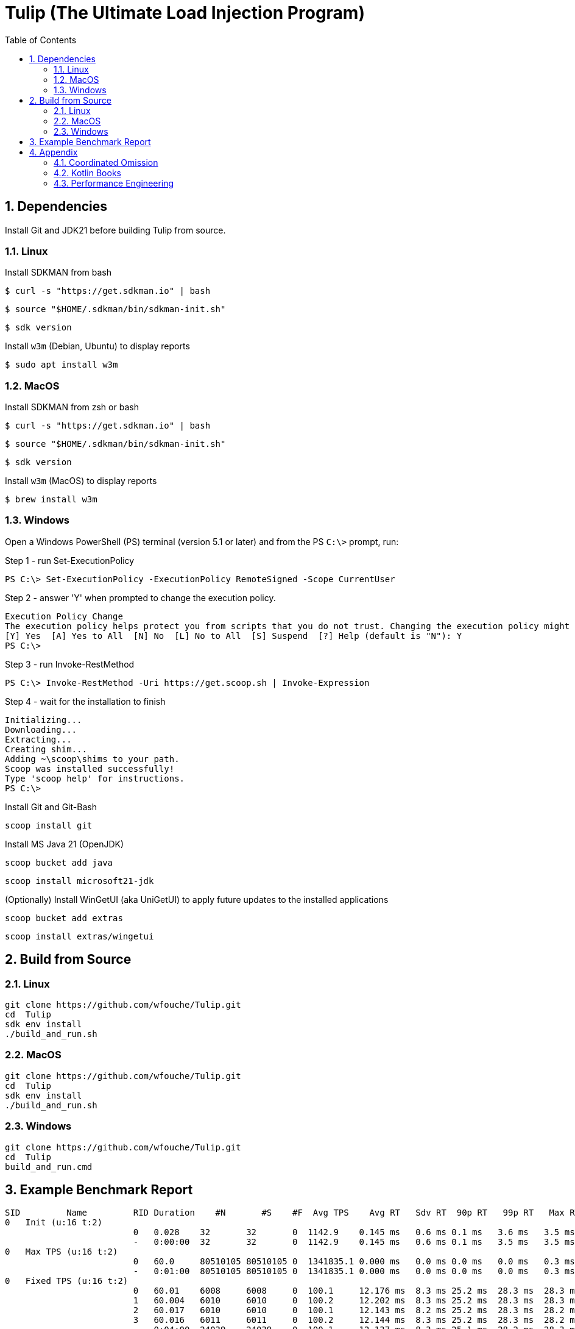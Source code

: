 = Tulip (The Ultimate Load Injection Program)
:sectnums:
:toc:

== Dependencies

Install Git and JDK21 before building Tulip from source.

=== Linux

Install SDKMAN from bash
----
$ curl -s "https://get.sdkman.io" | bash
----

----
$ source "$HOME/.sdkman/bin/sdkman-init.sh"
----

----
$ sdk version
----

Install `w3m` (Debian, Ubuntu) to display reports
----
$ sudo apt install w3m
----

=== MacOS

Install SDKMAN from zsh or bash
----
$ curl -s "https://get.sdkman.io" | bash
----

----
$ source "$HOME/.sdkman/bin/sdkman-init.sh"
----

----
$ sdk version
----

Install `w3m` (MacOS) to display reports
----
$ brew install w3m
----

=== Windows

Open a Windows PowerShell (PS) terminal (version 5.1 or later) and from the PS `C:\>` prompt, run:

.Step 1 - run Set-ExecutionPolicy
----
PS C:\> Set-ExecutionPolicy -ExecutionPolicy RemoteSigned -Scope CurrentUser
----
.Step 2 - answer 'Y' when prompted to change the execution policy.
----
Execution Policy Change
The execution policy helps protect you from scripts that you do not trust. Changing the execution policy might expose you to the security risks described in the about_Execution_Policies help topic at https:/go.microsoft.com/fwlink/?LinkID=135170. Do you want to change the execution policy?
[Y] Yes  [A] Yes to All  [N] No  [L] No to All  [S] Suspend  [?] Help (default is "N"): Y
PS C:\>
----

.Step 3 - run Invoke-RestMethod
----
PS C:\> Invoke-RestMethod -Uri https://get.scoop.sh | Invoke-Expression
----

.Step 4 - wait for the installation to finish
----
Initializing...
Downloading...
Extracting...
Creating shim...
Adding ~\scoop\shims to your path.
Scoop was installed successfully!
Type 'scoop help' for instructions.
PS C:\>
----

Install Git and Git-Bash

[source,cmd]
----
scoop install git
----

Install MS Java 21 (OpenJDK)
----
scoop bucket add java
----

----
scoop install microsoft21-jdk
----

(Optionally) Install WinGetUI (aka UniGetUI) to apply future updates to the installed applications
----
scoop bucket add extras
----
----
scoop install extras/wingetui
----

== Build from Source

=== Linux

----
git clone https://github.com/wfouche/Tulip.git
cd  Tulip
sdk env install
./build_and_run.sh
----

=== MacOS

----
git clone https://github.com/wfouche/Tulip.git
cd  Tulip
sdk env install
./build_and_run.sh
----

=== Windows

----
git clone https://github.com/wfouche/Tulip.git
cd  Tulip
build_and_run.cmd
----

== Example Benchmark Report

[source,text,options=nowrap]
----
SID         Name         RID Duration    #N       #S    #F  Avg TPS    Avg RT   Sdv RT  90p RT   99p RT   Max RT      Max RT Timestamp
0   Init (u:16 t:2)
                         0   0.028    32       32       0  1142.9    0.145 ms   0.6 ms 0.1 ms   3.6 ms   3.5 ms   2024-07-08 14:05:21.981
                         -   0:00:00  32       32       0  1142.9    0.145 ms   0.6 ms 0.1 ms   3.5 ms   3.5 ms   2024-07-08 14:05:21.981
0   Max TPS (u:16 t:2)
                         0   60.0     80510105 80510105 0  1341835.1 0.000 ms   0.0 ms 0.0 ms   0.0 ms   0.3 ms   2024-07-08 14:07:56.842
                         -   0:01:00  80510105 80510105 0  1341835.1 0.000 ms   0.0 ms 0.0 ms   0.0 ms   0.3 ms   2024-07-08 14:07:56.842
0   Fixed TPS (u:16 t:2)
                         0   60.01    6008     6008     0  100.1     12.176 ms  8.3 ms 25.2 ms  28.3 ms  28.3 ms  2024-07-08 14:09:23.473
                         1   60.004   6010     6010     0  100.2     12.202 ms  8.3 ms 25.2 ms  28.3 ms  28.3 ms  2024-07-08 14:10:24.687
                         2   60.017   6010     6010     0  100.1     12.143 ms  8.2 ms 25.2 ms  28.3 ms  28.2 ms  2024-07-08 14:11:11.876
                         3   60.016   6011     6011     0  100.2     12.144 ms  8.3 ms 25.2 ms  28.3 ms  28.2 ms  2024-07-08 14:12:38.170
                         -   0:04:00  24039    24039    0  100.1     12.137 ms  8.3 ms 25.1 ms  28.2 ms  28.3 ms  2024-07-08 14:09:23.473
0   HTTP (u:16 t:2)
                         0   30.0     45145    45145    0  1504.8    0.677 ms   0.2 ms 0.8 ms   1.1 ms   17.0 ms  2024-07-08 14:14:00.460
                         1   30.002   45144    45144    0  1504.7    0.682 ms   0.2 ms 0.8 ms   1.1 ms   18.1 ms  2024-07-08 14:14:28.531
                         2   30.001   45151    45151    0  1505.0    0.680 ms   0.2 ms 0.8 ms   1.1 ms   17.4 ms  2024-07-08 14:14:47.218
                         -   0:01:30  135440   135440   0  1504.8    0.678 ms   0.2 ms 0.8 ms   1.1 ms   18.1 ms  2024-07-08 14:14:28.531
0   Shutdown (u:16 t:2)
                         0   1.609    16       16       0  9.9       100.192 ms 0.3 ms 100.9 ms 101.4 ms 101.3 ms 2024-07-08 14:15:12.222
                         -   0:00:01  16       16       0  9.9       99.968 ms  0.3 ms 100.4 ms 100.9 ms 101.3 ms 2024-07-08 14:15:12.222

----

== Appendix

=== Coordinated Omission

Tulip compensates for back-pressure from the system under test and adjusts the measured service times accordingly:

* https://redhatperf.github.io/post/coordinated-omission/

=== Kotlin Books

* https://www.manning.com/books/kotlin-in-action[Kotlin in Action, 1st Edition]
* https://typealias.com/start/[Kotlin: An Illustrated Guide]

=== Performance Engineering

* "Stop Rate Limiting! Capacity Management Done Right" by Jon Moore
** https://www.youtube.com/watch?v=m64SWl9bfvk